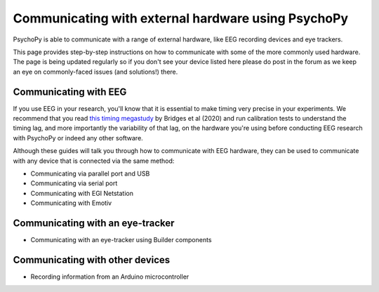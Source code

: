 .. _hardware_docs:

Communicating with external hardware using PsychoPy
=========================================================================

PsychoPy is able to communicate with a range of external hardware, like EEG recording devices and eye trackers. 

This page provides step-by-step instructions on how to communicate with some of the more commonly used hardware. The page is being updated regularly so if you don't see your device listed here please do post in the forum as we keep an eye on commonly-faced issues (and solutions!) there.


Communicating with EEG
-----------------------------

If you use EEG in your research, you'll know that it is essential to make timing very precise in your experiments. We recommend that you read `this timing megastudy <https://peerj.com/articles/9414/>`_ by Bridges et al (2020) and run calibration tests to understand the timing lag, and more importantly the variability of that lag, on the hardware you're using before conducting EEG research with PsychoPy or indeed any other software. 

Although these guides will talk you through how to communicate with EEG hardware, they can be used to communicate with any device that is connected via the same method:

- Communicating via parallel port and USB
- Communicating via serial port
- Communicating with EGI Netstation
- Communicating with Emotiv


Communicating with an eye-tracker
------------------------------------------

- Communicating with an eye-tracker using Builder components


Communicating with other devices
------------------------------------------

- Recording information from an Arduino microcontroller